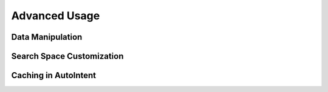 Advanced Usage
==============

Data Manipulation
-----------------

.. nbgallery::
   user_guides.advanced.01_data.py

Search Space Customization
--------------------------

.. nbgallery::
   user_guides.advanced.02_search_space.py

Caching in AutoIntent
---------------------

.. nbgallery::
   user_guides.advanced.03_caching.py

